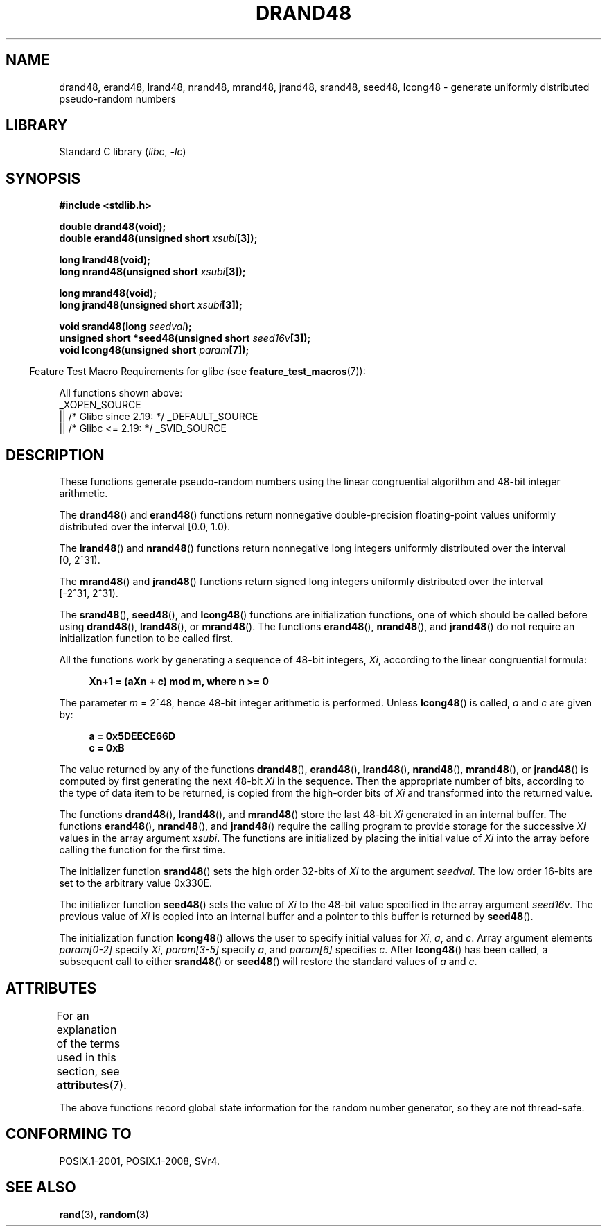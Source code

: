 .\" Copyright 1993 David Metcalfe (david@prism.demon.co.uk)
.\"
.\" SPDX-License-Identifier: Linux-man-pages-copyleft
.\"
.\" References consulted:
.\"     Linux libc source code
.\"     Lewine's _POSIX Programmer's Guide_ (O'Reilly & Associates, 1991)
.\"     386BSD man pages
.\" Modified Sat Jul 24 19:46:03 1993 by Rik Faith (faith@cs.unc.edu)
.TH DRAND48 3  2021-03-22 GNU "Linux Programmer's Manual"
.SH NAME
drand48, erand48, lrand48, nrand48, mrand48, jrand48, srand48, seed48,
lcong48 \- generate uniformly distributed pseudo-random numbers
.SH LIBRARY
Standard C library
.RI ( libc ", " \-lc )
.SH SYNOPSIS
.nf
.B #include <stdlib.h>
.PP
.B double drand48(void);
.BI "double erand48(unsigned short " xsubi [3]);
.PP
.B long lrand48(void);
.BI "long nrand48(unsigned short " xsubi [3]);
.PP
.B long mrand48(void);
.BI "long jrand48(unsigned short " xsubi [3]);
.PP
.BI "void srand48(long " seedval );
.BI "unsigned short *seed48(unsigned short " seed16v [3]);
.BI "void lcong48(unsigned short " param [7]);
.fi
.PP
.RS -4
Feature Test Macro Requirements for glibc (see
.BR feature_test_macros (7)):
.RE
.PP
All functions shown above:
.\" .BR drand48 (),
.\" .BR erand48 (),
.\" .BR lrand48 (),
.\" .BR nrand48 (),
.\" .BR mrand48 (),
.\" .BR jrand48 (),
.\" .BR srand48 (),
.\" .BR seed48 (),
.\" .BR lcong48 ():
.nf
    _XOPEN_SOURCE
        || /* Glibc since 2.19: */ _DEFAULT_SOURCE
        || /* Glibc <= 2.19: */ _SVID_SOURCE
.fi
.SH DESCRIPTION
These functions generate pseudo-random numbers using the linear congruential
algorithm and 48-bit integer arithmetic.
.PP
The
.BR drand48 ()
and
.BR erand48 ()
functions return nonnegative
double-precision floating-point values uniformly distributed over the interval
[0.0,\ 1.0).
.PP
The
.BR lrand48 ()
and
.BR nrand48 ()
functions return nonnegative
long integers uniformly distributed over the interval [0,\ 2^31).
.PP
The
.BR mrand48 ()
and
.BR jrand48 ()
functions return signed long
integers uniformly distributed over the interval [\-2^31,\ 2^31).
.PP
The
.BR srand48 (),
.BR seed48 (),
and
.BR lcong48 ()
functions are
initialization functions, one of which should be called before using
.BR drand48 (),
.BR lrand48 (),
or
.BR mrand48 ().
The functions
.BR erand48 (),
.BR nrand48 (),
and
.BR jrand48 ()
do not require
an initialization function to be called first.
.PP
All the functions work by generating a sequence of 48-bit integers,
.IR Xi ,
according to the linear congruential formula:
.PP
.in +4n
.EX
.B Xn+1 = (aXn + c) mod m,   where n >= 0
.EE
.in
.PP
The parameter
.I m
= 2^48, hence 48-bit integer arithmetic is performed.
Unless
.BR lcong48 ()
is called,
.I a
and
.I c
are given by:
.PP
.in +4n
.EX
.B a = 0x5DEECE66D
.B c = 0xB
.EE
.in
.PP
The value returned by any of the functions
.BR drand48 (),
.BR erand48 (),
.BR lrand48 (),
.BR nrand48 (),
.BR mrand48 (),
or
.BR jrand48 ()
is
computed by first generating the next 48-bit
.I Xi
in the sequence.
Then the appropriate number of bits, according to the type of data item to
be returned, is copied from the high-order bits of
.I Xi
and transformed
into the returned value.
.PP
The functions
.BR drand48 (),
.BR lrand48 (),
and
.BR mrand48 ()
store
the last 48-bit
.I Xi
generated in an internal buffer.
The functions
.BR erand48 (),
.BR nrand48 (),
and
.BR jrand48 ()
require the calling
program to provide storage for the successive
.I Xi
values in the array
argument
.IR xsubi .
The functions are initialized by placing the initial
value of
.I Xi
into the array before calling the function for the first
time.
.PP
The initializer function
.BR srand48 ()
sets the high order 32-bits of
.I Xi
to the argument
.IR seedval .
The low order 16-bits are set
to the arbitrary value 0x330E.
.PP
The initializer function
.BR seed48 ()
sets the value of
.I Xi
to
the 48-bit value specified in the array argument
.IR seed16v .
The
previous value of
.I Xi
is copied into an internal buffer and a
pointer to this buffer is returned by
.BR seed48 ().
.PP
The initialization function
.BR lcong48 ()
allows the user to specify
initial values for
.IR Xi ,
.IR a ,
and
.IR c .
Array argument
elements
.I param[0\-2]
specify
.IR Xi ,
.I param[3\-5]
specify
.IR a ,
and
.I param[6]
specifies
.IR c .
After
.BR lcong48 ()
has been called, a subsequent call to either
.BR srand48 ()
or
.BR seed48 ()
will restore the standard values of
.I a
and
.IR c .
.SH ATTRIBUTES
For an explanation of the terms used in this section, see
.BR attributes (7).
.ad l
.nh
.TS
allbox;
lbx lb lb
l l l.
Interface	Attribute	Value
T{
.BR drand48 (),
.BR erand48 (),
.BR lrand48 (),
.BR nrand48 (),
.BR mrand48 (),
.BR jrand48 (),
.BR srand48 (),
.BR seed48 (),
.BR lcong48 ()
T}	Thread safety	T{
MT-Unsafe race:drand48
T}
.TE
.hy
.ad
.sp 1
.PP
The above
functions record global state information for the random number generator,
so they are not thread-safe.
.SH CONFORMING TO
POSIX.1-2001, POSIX.1-2008, SVr4.
.SH SEE ALSO
.BR rand (3),
.BR random (3)
